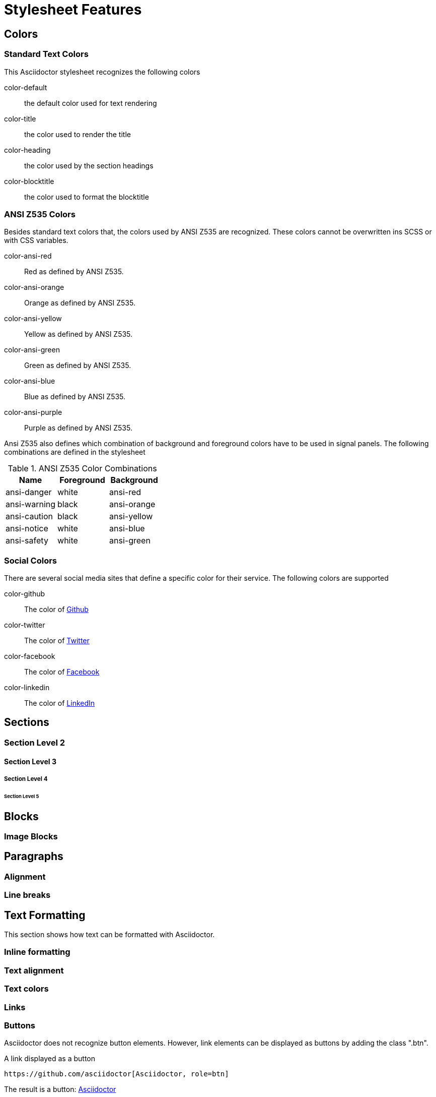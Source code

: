 = Stylesheet Features

== Colors

=== Standard Text Colors
This Asciidoctor stylesheet recognizes the following colors

color-default:: the default color used for text rendering
color-title:: the color used to render the title
color-heading:: the color used by the section headings
color-blocktitle:: the color used to format the blocktitle

=== ANSI Z535 Colors
Besides standard text colors that, the colors used by ANSI Z535 are recognized. These colors cannot be overwritten ins SCSS or
with CSS variables.

color-ansi-red:: Red as defined by ANSI Z535. 
color-ansi-orange:: Orange as defined by ANSI Z535.
color-ansi-yellow:: Yellow as defined by ANSI Z535.
color-ansi-green:: Green as defined by ANSI Z535.
color-ansi-blue:: Blue as defined by ANSI Z535.
color-ansi-purple:: Purple as defined by ANSI Z535.

Ansi Z535 also defines which combination of background and foreground colors have to be used in signal panels. The following
combinations are defined in the stylesheet

.ANSI Z535 Color Combinations
|===
| Name | Foreground | Background

| ansi-danger | white | ansi-red
| ansi-warning | black | ansi-orange
| ansi-caution | black | ansi-yellow
| ansi-notice | white | ansi-blue
| ansi-safety | white | ansi-green

|===

=== Social Colors
There are several social media sites that define a specific color for their service. The following colors are supported

color-github:: The color of https://github.com[Github]
color-twitter:: The color of https://twitter.com[Twitter]
color-facebook:: The color of https://facebook.com[Facebook]
color-linkedin:: The color of https://linkedin.com[LinkedIn]

== Sections

=== Section Level 2

==== Section Level 3

===== Section Level 4

====== Section Level 5

== Blocks

=== Image Blocks

== Paragraphs

=== Alignment

=== Line breaks

== Text Formatting
This section shows how text can be formatted with Asciidoctor.

=== Inline formatting

=== Text alignment

=== Text colors

=== Links

=== Buttons
Asciidoctor does not recognize button elements. However, link elements can be displayed as buttons by adding the class ".btn".

.A link displayed as a button
----
https://github.com/asciidoctor[Asciidoctor, role=btn]
----

The result is a button: https://github.com/asciidoctor[Asciidoctor, role=btn]

=== Icons


== Block level elements

=== Horizontal lines

=== Lists

=== Tables




